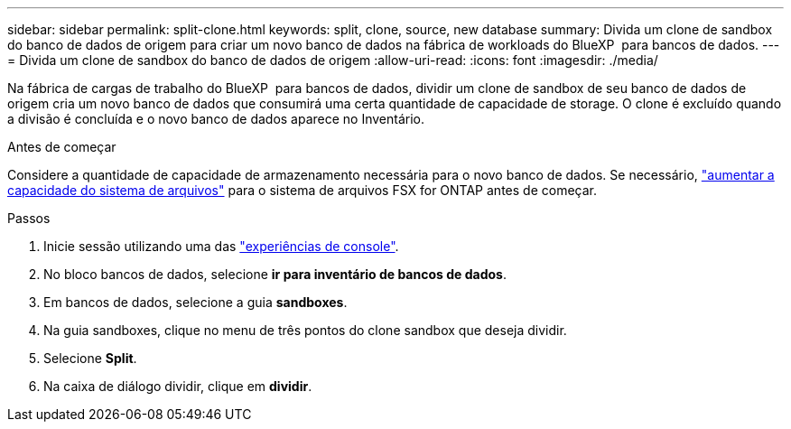 ---
sidebar: sidebar 
permalink: split-clone.html 
keywords: split, clone, source, new database 
summary: Divida um clone de sandbox do banco de dados de origem para criar um novo banco de dados na fábrica de workloads do BlueXP  para bancos de dados. 
---
= Divida um clone de sandbox do banco de dados de origem
:allow-uri-read: 
:icons: font
:imagesdir: ./media/


[role="lead"]
Na fábrica de cargas de trabalho do BlueXP  para bancos de dados, dividir um clone de sandbox de seu banco de dados de origem cria um novo banco de dados que consumirá uma certa quantidade de capacidade de storage. O clone é excluído quando a divisão é concluída e o novo banco de dados aparece no Inventário.

.Antes de começar
Considere a quantidade de capacidade de armazenamento necessária para o novo banco de dados. Se necessário, link:https://docs.netapp.com/us-en/workload-fsx-ontap/increase-file-system-capacity.html["aumentar a capacidade do sistema de arquivos"^] para o sistema de arquivos FSX for ONTAP antes de começar.

.Passos
. Inicie sessão utilizando uma das link:https://docs.netapp.com/us-en/workload-setup-admin/console-experiences.html["experiências de console"^].
. No bloco bancos de dados, selecione *ir para inventário de bancos de dados*.
. Em bancos de dados, selecione a guia *sandboxes*.
. Na guia sandboxes, clique no menu de três pontos do clone sandbox que deseja dividir.
. Selecione *Split*.
. Na caixa de diálogo dividir, clique em *dividir*.

